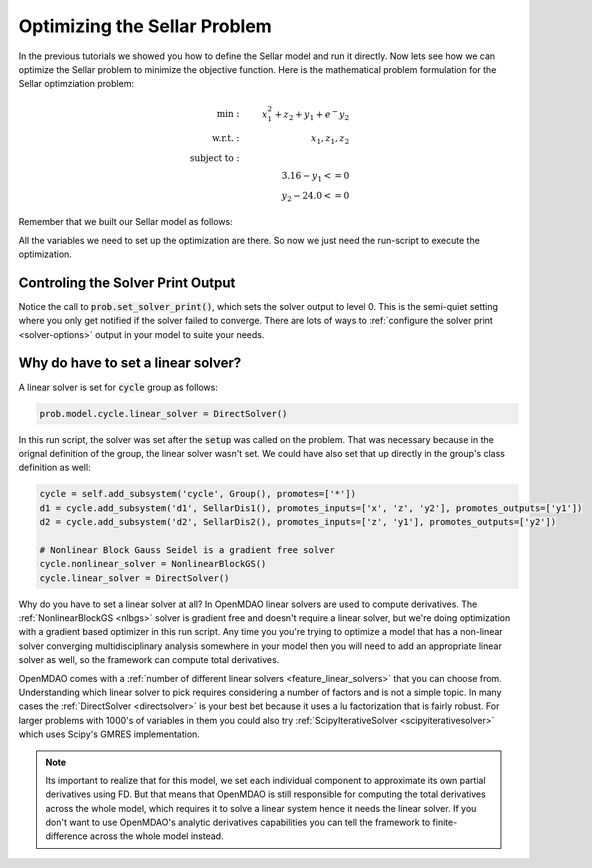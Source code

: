****************************************************
Optimizing the Sellar Problem
****************************************************

In the previous tutorials we showed you how to define the Sellar model and run it directly.
Now lets see how we can optimize the Sellar problem to minimize the objective function.
Here is the mathematical problem formulation for the Sellar optimziation problem:

.. math::

    \begin{align}
    \text{min}: & \ \ \ & x_1^2 + z_2 + y_1 + e^-{y_2} \\
    \text{w.r.t.}: & \ \ \ &  x_1, z_1, z_2 \\
    \text{subject to}: & \ \ \ & \\
    & \ \ \ & 3.16 - y_1 <=0 \\
    & \ \ \ & y_2 - 24.0 <=0
    \end{align}

Remember that we built our Sellar model as follows:

.. embed-code::
    openmdao.test_suite.components.sellar_feature.SellarMDA

All the variables we need to set up the optimization are there. So now we just need the run-script to execute the optimization.

.. embed-test::
    openmdao.test_suite.test_examples.test_sellar_opt.TestSellarOpt.test_sellar_opt


Controling the Solver Print Output
************************************
Notice the call to :code:`prob.set_solver_print()`,
which sets the solver output to level 0.
This is the semi-quiet setting where you only get notified if the solver failed to converge.
There are lots of ways to :ref:`configure the solver print <solver-options>` output in your model to suite your needs.


Why do have to set a linear solver?
***************************************
A linear solver is set for :code:`cycle` group as follows:

.. code::

    prob.model.cycle.linear_solver = DirectSolver()

In this run script, the solver was set after the :code:`setup` was called on the problem.
That was necessary because in the orignal definition of the group, the linear solver wasn't set.
We could have also set that up directly in the group's class definition as well:

.. code::

    cycle = self.add_subsystem('cycle', Group(), promotes=['*'])
    d1 = cycle.add_subsystem('d1', SellarDis1(), promotes_inputs=['x', 'z', 'y2'], promotes_outputs=['y1'])
    d2 = cycle.add_subsystem('d2', SellarDis2(), promotes_inputs=['z', 'y1'], promotes_outputs=['y2'])

    # Nonlinear Block Gauss Seidel is a gradient free solver
    cycle.nonlinear_solver = NonlinearBlockGS()
    cycle.linear_solver = DirectSolver()

Why do you have to set a linear solver at all? In OpenMDAO linear solvers are used to compute derivatives.
The :ref:`NonlinearBlockGS <nlbgs>` solver is gradient free and doesn't require a linear solver,
but we're doing optimization with a gradient based optimizer in this run script.
Any time you you're trying to optimize a model that has a non-linear solver converging multidisciplinary analysis
somewhere in your model then you will need to add an appropriate linear solver as well, so the framework can compute total derivatives.

OpenMDAO comes with a :ref:`number of different linear solvers <feature_linear_solvers>` that you can choose from.
Understanding which linear solver to pick requires considering a number of factors and is not a simple topic.
In many cases the :ref:`DirectSolver <directsolver>` is your best bet because it uses a lu factorization that is fairly robust.
For larger problems with 1000's of variables in them you could also try :ref:`ScipyIterativeSolver <scipyiterativesolver>` which uses Scipy's GMRES implementation.

.. note::

    Its important to realize that for this model, we set each individual component to approximate its own partial derivatives using FD.
    But that means that OpenMDAO is still responsible for computing the total derivatives across the whole model, which requires it to solve a linear system hence it needs the linear solver.
    If you don't want to use OpenMDAO's analytic derivatives capabilities you can tell the framework to finite-difference across the whole model instead.

